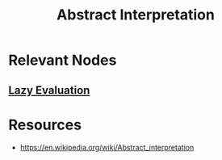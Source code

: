 :PROPERTIES:
:ID:       a51dcb1a-3037-4271-a6bd-8d9c0cd3851e
:END:
#+title: Abstract Interpretation
#+filetags: :plt:cs:

* Relevant Nodes
** [[id:eba75a47-6e35-4146-a152-b05089bbd8ec][Lazy Evaluation]]

* Resources
 - https://en.wikipedia.org/wiki/Abstract_interpretation
